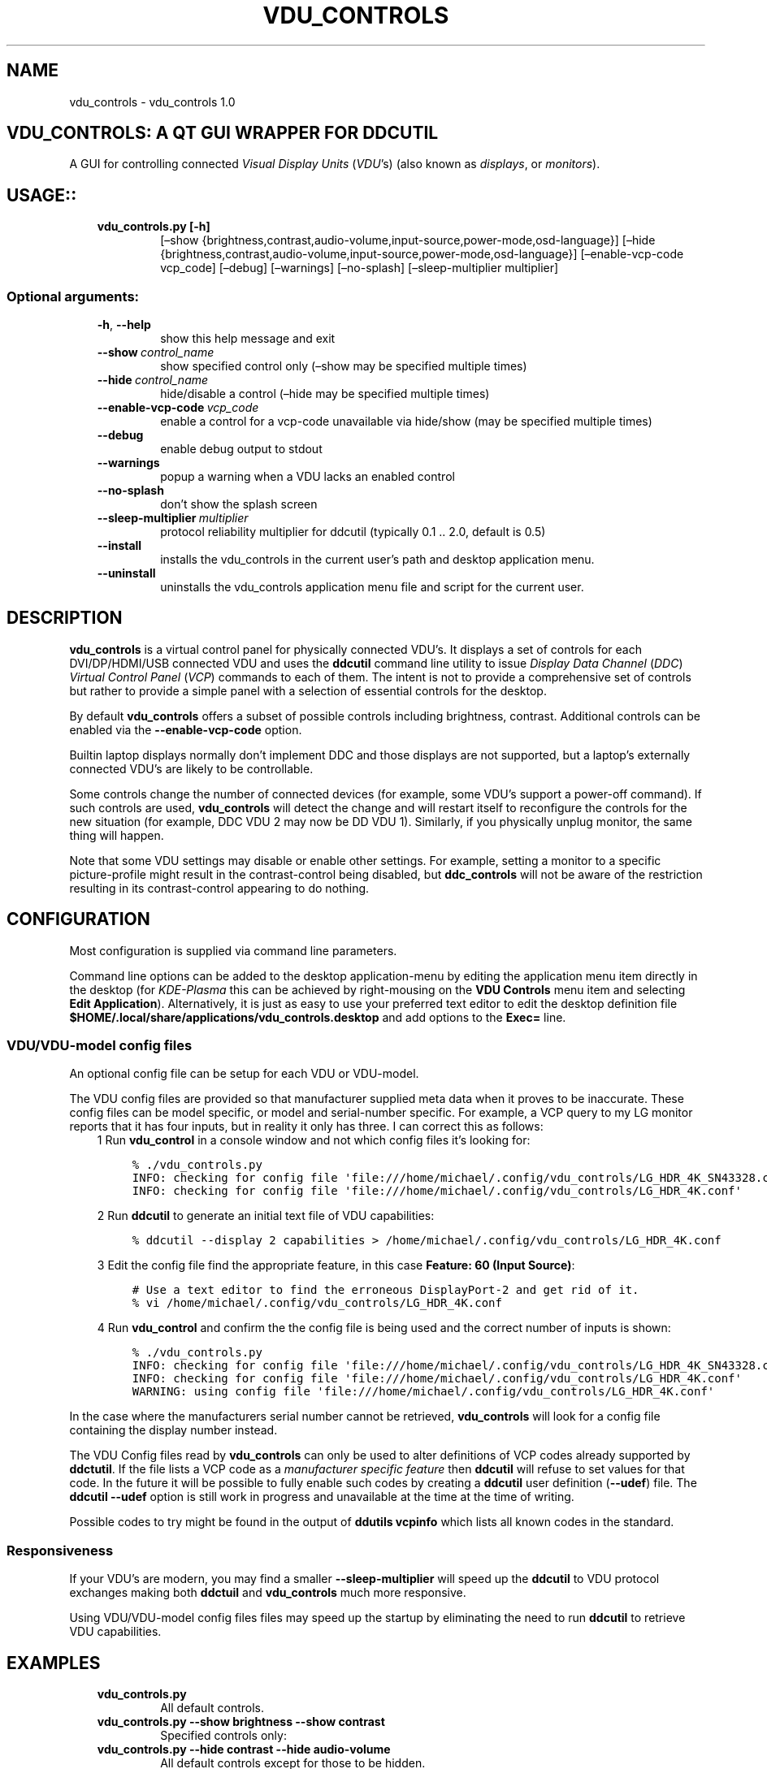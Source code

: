 .\" Man page generated from reStructuredText.
.
.TH "VDU_CONTROLS" "1" "Sep 02, 2021" "" "vdu_controls"
.SH NAME
vdu_controls \- vdu_controls 1.0
.
.nr rst2man-indent-level 0
.
.de1 rstReportMargin
\\$1 \\n[an-margin]
level \\n[rst2man-indent-level]
level margin: \\n[rst2man-indent\\n[rst2man-indent-level]]
-
\\n[rst2man-indent0]
\\n[rst2man-indent1]
\\n[rst2man-indent2]
..
.de1 INDENT
.\" .rstReportMargin pre:
. RS \\$1
. nr rst2man-indent\\n[rst2man-indent-level] \\n[an-margin]
. nr rst2man-indent-level +1
.\" .rstReportMargin post:
..
.de UNINDENT
. RE
.\" indent \\n[an-margin]
.\" old: \\n[rst2man-indent\\n[rst2man-indent-level]]
.nr rst2man-indent-level -1
.\" new: \\n[rst2man-indent\\n[rst2man-indent-level]]
.in \\n[rst2man-indent\\n[rst2man-indent-level]]u
..
.SH VDU_CONTROLS: A QT GUI WRAPPER FOR DDCUTIL
.sp
A GUI for controlling connected \fIVisual Display Units\fP (\fIVDU\fP’s) (also known as \fIdisplays\fP, or \fImonitors\fP).
.SH USAGE::
.INDENT 0.0
.INDENT 3.5
.INDENT 0.0
.TP
.B vdu_controls.py [\-h]
[–show {brightness,contrast,audio\-volume,input\-source,power\-mode,osd\-language}]
[–hide {brightness,contrast,audio\-volume,input\-source,power\-mode,osd\-language}]
[–enable\-vcp\-code vcp_code] [–debug] [–warnings]
[–no\-splash] [–sleep\-multiplier multiplier]
.UNINDENT
.UNINDENT
.UNINDENT
.SS Optional arguments:
.INDENT 0.0
.INDENT 3.5
.INDENT 0.0
.TP
.B \-h\fP,\fB  \-\-help
show this help message and exit
.TP
.BI \-\-show \ control_name
show specified control only (–show may be specified multiple times)
.TP
.BI \-\-hide \ control_name
hide/disable a control (–hide may be specified multiple times)
.TP
.BI \-\-enable\-vcp\-code \ vcp_code
enable a control for a vcp\-code unavailable via hide/show (may be specified multiple times)
.TP
.B \-\-debug
enable debug output to stdout
.TP
.B \-\-warnings
popup a warning when a VDU lacks an enabled control
.TP
.B \-\-no\-splash
don’t show the splash screen
.TP
.BI \-\-sleep\-multiplier \ multiplier
protocol reliability multiplier for ddcutil (typically 0.1 .. 2.0, default is 0.5)
.TP
.B \-\-install
installs the vdu_controls in the current user’s path and desktop application menu.
.TP
.B \-\-uninstall
uninstalls the vdu_controls application menu file and script for the current user.
.UNINDENT
.UNINDENT
.UNINDENT
.SH DESCRIPTION
.sp
\fBvdu_controls\fP is a virtual control panel for physically connected VDU’s.  It displays a set of controls for
each  DVI/DP/HDMI/USB connected VDU and uses the \fBddcutil\fP command line utility to issue \fIDisplay Data Channel\fP
(\fIDDC\fP) \fIVirtual Control Panel\fP  (\fIVCP\fP) commands to each of them. The intent is not to provide a comprehensive set
of controls but rather to provide a simple panel with a selection of essential controls for the desktop.
.sp
By default \fBvdu_controls\fP offers a subset of possible controls including brightness, contrast.  Additional controls
can be enabled via the \fB\-\-enable\-vcp\-code\fP option.
.sp
Builtin laptop displays normally don’t implement DDC and those displays are not supported, but a laptop’s
externally connected VDU’s are likely to be controllable.
.sp
Some controls change the number of connected devices (for example, some VDU’s support a power\-off command). If
such controls are used, \fBvdu_controls\fP will detect the change and will restart itself to reconfigure the controls
for the new situation (for example, DDC VDU 2 may now be DD VDU 1).  Similarly, if you physically unplug monitor, the
same thing will happen.
.sp
Note that some VDU settings may disable or enable other settings. For example, setting a monitor to a specific
picture\-profile might result in the contrast\-control being disabled, but \fBddc_controls\fP will not be aware of
the restriction resulting in its contrast\-control appearing to do nothing.
.SH CONFIGURATION
.sp
Most configuration is supplied via command line parameters.
.sp
Command line options can be added to the desktop application\-menu by editing the application menu item
directly in the desktop (for \fIKDE\-Plasma\fP this can be achieved by right\-mousing on the \fBVDU Controls\fP menu
item and selecting \fBEdit Application\fP).  Alternatively, it is just as easy to use your preferred text editor to
edit the desktop definition file \fB$HOME/.local/share/applications/vdu_controls.desktop\fP and add options to
the \fBExec=\fP line.
.SS VDU/VDU\-model config files
.sp
An optional config file can be setup for each VDU or VDU\-model.
.sp
The VDU config files are provided so that manufacturer supplied meta data when it proves to be inaccurate. These
config files can be model specific, or model and serial\-number specific. For example, a VCP query to my
LG monitor reports that it has four inputs, but in reality it only has three.  I can correct this as follows:
.INDENT 0.0
.INDENT 3.5
1 Run \fBvdu_control\fP in a console window and not which config files it’s looking for:
.INDENT 0.0
.INDENT 3.5
.sp
.nf
.ft C
% ./vdu_controls.py
INFO: checking for config file \(aqfile:///home/michael/.config/vdu_controls/LG_HDR_4K_SN43328.conf\(aq
INFO: checking for config file \(aqfile:///home/michael/.config/vdu_controls/LG_HDR_4K.conf\(aq
.ft P
.fi
.UNINDENT
.UNINDENT
.sp
2 Run \fBddcutil\fP to generate an initial text file of VDU capabilities:
.INDENT 0.0
.INDENT 3.5
.sp
.nf
.ft C
% ddcutil \-\-display 2 capabilities > /home/michael/.config/vdu_controls/LG_HDR_4K.conf
.ft P
.fi
.UNINDENT
.UNINDENT
.sp
3 Edit the config file find the appropriate feature, in this case \fBFeature: 60 (Input Source)\fP:
.INDENT 0.0
.INDENT 3.5
.sp
.nf
.ft C
# Use a text editor to find the erroneous DisplayPort\-2 and get rid of it.
% vi /home/michael/.config/vdu_controls/LG_HDR_4K.conf
.ft P
.fi
.UNINDENT
.UNINDENT
.sp
4 Run \fBvdu_control\fP and confirm the the config file is being used and the correct number of inputs is shown:
.INDENT 0.0
.INDENT 3.5
.sp
.nf
.ft C
% ./vdu_controls.py
INFO: checking for config file \(aqfile:///home/michael/.config/vdu_controls/LG_HDR_4K_SN43328.conf\(aq
INFO: checking for config file \(aqfile:///home/michael/.config/vdu_controls/LG_HDR_4K.conf\(aq
WARNING: using config file \(aqfile:///home/michael/.config/vdu_controls/LG_HDR_4K.conf\(aq
.ft P
.fi
.UNINDENT
.UNINDENT
.UNINDENT
.UNINDENT
.sp
In the case where the manufacturers serial number cannot be retrieved, \fBvdu_controls\fP will look for a config file
containing the display number instead.
.sp
The VDU Config files read by \fBvdu_controls\fP can only be used to alter definitions of VCP codes already supported
by \fBddctutil\fP\&.  If the file lists a VCP code as a \fImanufacturer specific feature\fP then \fBddcutil\fP will refuse to
set values for that code.  In the future it will be possible to fully enable such codes by creating a \fBddcutil\fP
user definition (\fB\-\-udef\fP) file.  The \fBddcutil \-\-udef\fP option is still work in progress and unavailable at the
time at the time of writing.
.sp
Possible codes to try might be found in the output of \fBddutils vcpinfo\fP which lists all known codes in the standard.
.SS Responsiveness
.sp
If your VDU’s are modern, you may find a smaller \fB\-\-sleep\-multiplier\fP will speed up the \fBddcutil\fP to VDU protocol
exchanges making both \fBddctuil\fP and \fBvdu_controls\fP much more responsive.
.sp
Using VDU/VDU\-model config files files may speed up the startup by eliminating the need to run \fBddcutil\fP to retrieve
VDU capabilities.
.SH EXAMPLES
.INDENT 0.0
.INDENT 3.5
.INDENT 0.0
.TP
.B \fBvdu_controls.py\fP
All default controls.
.TP
.B \fBvdu_controls.py \-\-show brightness \-\-show contrast\fP
Specified controls only:
.TP
.B \fBvdu_controls.py \-\-hide contrast \-\-hide audio\-volume\fP
All default controls except for those to be hidden.
.TP
.B \fBvdu_controls.py \-\-enable\-vcp\-code 70 \-\-warnings \-\-debug\fP
All default controls, plus a control for VCP_CODE 70, show any warnings, output debugging info.
.TP
.B \fBvdu_controls.py \-\-sleep\-multiplier 0.1\fP
All default controls, speed up or slow down ddcutil by passing a sleep multiplier.
.UNINDENT
.UNINDENT
.UNINDENT
.sp
This script often refers to displays and monitors as VDU’s in order to
disambiguate the noun/verb duality of “display” and “monitor”
.SH PREREQUISITES
.sp
Described for OpenSUSE, similar for other distros:
.sp
Software:
.INDENT 0.0
.INDENT 3.5
.sp
.nf
.ft C
zypper install python38\-QtPy
zypper install ddcutil
.ft P
.fi
.UNINDENT
.UNINDENT
.sp
Kernel Modules:
.INDENT 0.0
.INDENT 3.5
.sp
.nf
.ft C
lsmod | grep i2c_dev
.ft P
.fi
.UNINDENT
.UNINDENT
.sp
Read ddcutil readme concerning config of i2c_dev with nvidia GPU’s. Detailed ddcutil info at \fI\%https://www.ddcutil.com/\fP
.SH VDU_CONTROLS COPYRIGHT (C) 2021 MICHAEL HAMILTON
.sp
This program is free software: you can redistribute it and/or modify it
under the terms of the GNU General Public License as published by the
Free Software Foundation, version 3.
.sp
This program is distributed in the hope that it will be useful, but
WITHOUT ANY WARRANTY; without even the implied warranty of MERCHANTABILITY
or FITNESS FOR A PARTICULAR PURPOSE. See the GNU General Public License for
more details.
.sp
You should have received a copy of the GNU General Public License along
with this program. If not, see <\fI\%https://www.gnu.org/licenses/\fP>.
.sp
\fBContact:\fP  m i c h a e l   @   a c t r i x   .   g e n   .   n z

.sp
.ce
----

.ce 0
.sp
.INDENT 0.0
.TP
.B vdu_controls.CONTINUOUS_TYPE = \(aqC\(aq
Could be a str enumeration of VCP types
.UNINDENT
.INDENT 0.0
.TP
.B vdu_controls.DDCUTIL = \(aq/usr/bin/ddcutil\(aq
Assumed location of ddcutil on a linux system.
.UNINDENT
.INDENT 0.0
.TP
.B class vdu_controls.DdcComboBox(vdu: \fI\%vdu_controls.DdcVdu\fP, vcp_capability: \fI\%vdu_controls.VcpCapability\fP)
GUI control for a DDC non\-continuously variable attribute, one that has a list of choices.
.sp
This is a duck\-typed GUI control widget (could inherit from an abstract type if we wanted to get formal about it).
.INDENT 7.0
.TP
.B refresh_data()
Query the VDU for a new data value and cache it (may be called from a task thread, so no GUI op’s here).
.UNINDENT
.INDENT 7.0
.TP
.B refresh_view()
Copy the internally cached current value onto the GUI view.
.UNINDENT
.UNINDENT
.INDENT 0.0
.TP
.B class vdu_controls.DdcMainWidget(enabled_vcp_codes: List[str], warnings: bool, debug: bool, sleep_multiplier: float, detect_vdu_hook: callable)
GUI for detected VDU’s, it will construct and contain a control panel for each VDU.
.INDENT 7.0
.TP
.B refresh_data()
Refresh data from the VDU’s. Called by a non\-GUI task. Not in the GUI\-thread, cannot do any GUI op’s.
.UNINDENT
.INDENT 7.0
.TP
.B refresh_view()
Invoke when the GUI worker thread completes. Runs in the GUI thread and can refresh the GUI views.
.UNINDENT
.UNINDENT
.INDENT 0.0
.TP
.B class vdu_controls.DdcSliderWidget(vdu: \fI\%vdu_controls.DdcVdu\fP, vcp_capability: \fI\%vdu_controls.VcpCapability\fP)
GUI control for a DDC continuously variable attribute.
.sp
A compound widget with icon, slider, and text\-field.  This is a duck\-typed GUI control widget (could inherit
from an abstract type if we wanted to get formal about it).
.INDENT 7.0
.TP
.B refresh_data()
Query the VDU for a new data value and cache it (may be called from a task thread, so no GUI op’s here).
.UNINDENT
.INDENT 7.0
.TP
.B refresh_view()
Copy the internally cached current value onto the GUI view.
.UNINDENT
.UNINDENT
.INDENT 0.0
.TP
.B class vdu_controls.DdcUtil(debug: bool = False, common_args: Optional[List[str]] = None)
Interface to the command line ddcutil Display Data Channel Utility for interacting with VDU’s.
.INDENT 7.0
.TP
.B detect_monitors() -> List[Tuple[str, str, str, str]]
Return a list of (vdu_id, desc) tuples.
.UNINDENT
.INDENT 7.0
.TP
.B get_attribute(vdu_id: str, vcp_code: str) -> Tuple[str, str]
Given a VDU id and vcp_code, retrieve the attribute’s current value from the VDU.
.sp
Two values are returned, the monitor reported current value, and the monitor reported maximum value. Only
attributes with “Continuous” values have a maximum, for consistency the method will return a zero maximum
for “Non\-Continuous” attributes.
.UNINDENT
.INDENT 7.0
.TP
.B get_supported_vcp_codes()
Returns a map of descriptions keyed by vcp_code, the codes that ddcutil appears to support.
.UNINDENT
.INDENT 7.0
.TP
.B query_capabilities(vdu_id: str, alternate_text=None) -> Mapping[str, \fI\%vdu_controls.VcpCapability\fP]
Return a map of vpc capabilities keyed by vcp code.
.UNINDENT
.INDENT 7.0
.TP
.B set_attribute(vdu_id: str, vcp_code: str, new_value: str)
Send a new value to a specific VDU and vcp_code.
.UNINDENT
.INDENT 7.0
.TP
.B vcp_info()
Returns info about all codes known to ddcutil, whether supported or not.
.UNINDENT
.UNINDENT
.INDENT 0.0
.TP
.B class vdu_controls.DdcVdu(vdu_id, vdu_model, vdu_serial, manufacturer, ddcutil: \fI\%vdu_controls.DdcUtil\fP)
Holds data specific to an individual VDU including a map of its capabilities.
.sp
Capabilities are either extracted from ddcutil output or read from a ~/.config/vdu\-control/ file.
The file option is available so that the output from “ddcutil –display N capabilities” can be corrected because
it is sometimes incorrect (due to sloppy implementation by manufacturers). For example, my LG monitor reports
two Display\-Port inputs and it only has one.
.INDENT 7.0
.TP
.B get_description() -> str
Return a unique description using the serial\-number (if defined) or vdu_id.
.UNINDENT
.INDENT 7.0
.TP
.B get_full_id() -> Tuple[str, str, str, str]
Return a tuple that defines this VDU: (vdu_id, manufacturer, model, serial\-number).
.UNINDENT
.UNINDENT
.INDENT 0.0
.TP
.B class vdu_controls.DdcVduWidget(vdu: \fI\%vdu_controls.DdcVdu\fP, enabled_vcp_codes: List[str], warnings: bool)
Widget that contains all the controls for a single VDU (monitor/display).
.sp
The widget maintains a list of GUI “controls” that are duck\-typed and will have refresh_data() and refresh_view()
methods.
.INDENT 7.0
.TP
.B number_of_controls() -> int
Return the number of VDU controls.  Might be zero if initialization discovered no controllable attributes.
.UNINDENT
.INDENT 7.0
.TP
.B refresh_data()
Tell the control widgets to get fresh VDU data (may be called from a task thread, so no GUI op’s here).
.UNINDENT
.INDENT 7.0
.TP
.B refresh_view()
Tell the control widgets to refresh their views from their internally cached values.
.UNINDENT
.UNINDENT
.INDENT 0.0
.TP
.B vdu_controls.EXIT_CODE_FOR_RESTART = 1959
Internal special exit code used to signal that the exit handler should restart the program.
.UNINDENT
.INDENT 0.0
.TP
.B class vdu_controls.RefreshVduDataTask(ddc_widget)
Task to refresh VDU data from the physical VDU’s.
.sp
Runs as a task because it can be quite slow depending on the number of VDU’s, number of controls.  The task runs
outside the GUI thread and no parts of it can only update the GUI data, not the GUI view.
.INDENT 7.0
.TP
.B run()
Run a task that uses ddcutil to retrieve data for all the visible controls (may be slow).
.UNINDENT
.INDENT 7.0
.TP
.B task_finished
.UNINDENT
.UNINDENT
.INDENT 0.0
.TP
.B vdu_controls.SUPPORTED_VCP_CONTROLS = {\(aq10\(aq: <vdu_controls.VcpGuiControlDef object>, \(aq12\(aq: <vdu_controls.VcpGuiControlDef object>, \(aq60\(aq: <vdu_controls.VcpGuiControlDef object>, \(aq62\(aq: <vdu_controls.VcpGuiControlDef object>, \(aqCC\(aq: <vdu_controls.VcpGuiControlDef object>, \(aqD6\(aq: <vdu_controls.VcpGuiControlDef object>}
Default “useful” VCP capabilities to be made available as GUI controls by default.
.UNINDENT
.INDENT 0.0
.TP
.B class vdu_controls.VcpCapability(vcp_code: str, vcp_name: str, vcp_type: str, values: Optional[List] = None, icon_source: Optional[bytes] = None)
Representation of a VCP (Virtual Control Panel) capability for a VDU.
.UNINDENT
.INDENT 0.0
.TP
.B class vdu_controls.VcpGuiControlDef(vcp_code, vcp_name, causes_config_change: bool = False, icon_source: Optional[bytes] = None)
Defines a potential VCP GUI control.
.INDENT 7.0
.TP
.B arg_name() -> str
.UNINDENT
.UNINDENT
.INDENT 0.0
.TP
.B vdu_controls.exception_handler(e_type, e_value, e_traceback)
Overarching error handler in case something unexpected happens.
.UNINDENT
.INDENT 0.0
.TP
.B vdu_controls.get_splash_image() -> PyQt5.QtGui.QPixmap
Get the splash pixmap from a KDE oxygen PNG file or, failing that, a small base64 encoded internal JPEG.
.UNINDENT
.INDENT 0.0
.TP
.B vdu_controls.install_as_desktop_application(uninstall: bool = False)
Self install this script in the current Linux user’s bin directory and desktop applications\->settings menu.
.UNINDENT
.INDENT 0.0
.TP
.B vdu_controls.main()
vdu_control application main.
.UNINDENT
.INDENT 0.0
.TP
.B vdu_controls.restart_due_to_config_change()
Force a restart of the application.
.sp
To be invoked when part of the GUI executes a VCP command that changes the number of connected monitors or
when the GUI detects the number of monitors has changes.
.UNINDENT
.INDENT 0.0
.TP
.B vdu_controls.translate(source_text: str)
For future internationalization \- recommended way to do this at this time.
.UNINDENT
.INDENT 0.0
.IP \(bu 2
genindex
.IP \(bu 2
modindex
.IP \(bu 2
search
.UNINDENT
.SH AUTHOR
Michael Hamilton
.SH COPYRIGHT
2021, Michael Hamilton
.\" Generated by docutils manpage writer.
.
